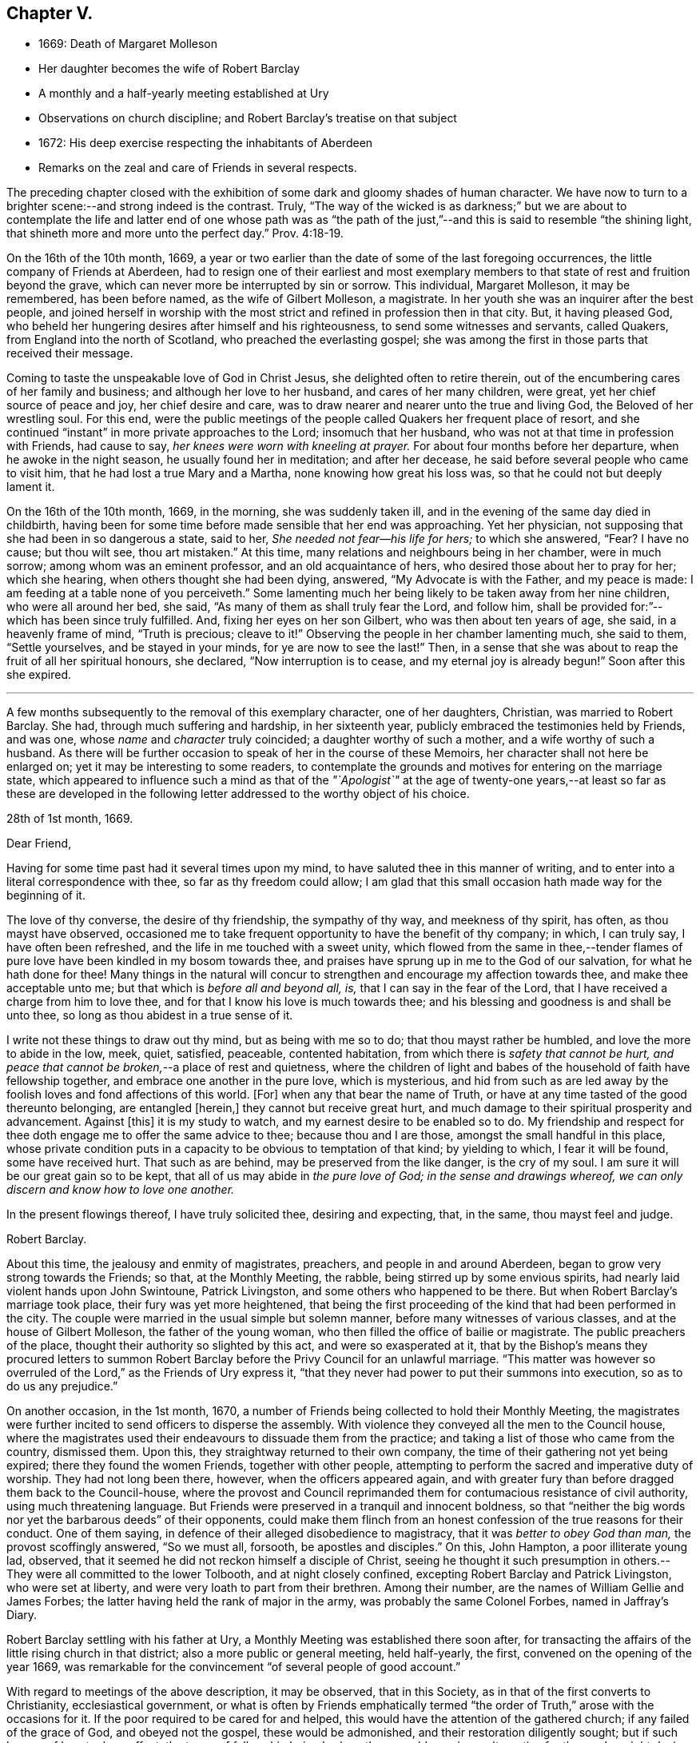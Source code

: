 == Chapter V.

[.chapter-synopsis]
* 1669: Death of Margaret Molleson
* Her daughter becomes the wife of Robert Barclay
* A monthly and a half-yearly meeting established at Ury
* Observations on church discipline; and Robert Barclay`'s treatise on that subject
* 1672: His deep exercise respecting the inhabitants of Aberdeen
* Remarks on the zeal and care of Friends in several respects.

The preceding chapter closed with the exhibition
of some dark and gloomy shades of human character.
We have now to turn to a brighter scene:--and strong indeed is the contrast.
Truly,
"`The way of the wicked is as darkness;`" but we are about to contemplate
the life and latter end of one whose path was as "`the path of
the just,`"--and this is said to resemble "`the shining light,
that shineth more and more unto the perfect day.`" Prov. 4:18-19.

On the 16th of the 10th month, 1669,
a year or two earlier than the date of some of the last foregoing occurrences,
the little company of Friends at Aberdeen,
had to resign one of their earliest and most exemplary members
to that state of rest and fruition beyond the grave,
which can never more be interrupted by sin or sorrow.
This individual, Margaret Molleson, it may be remembered, has been before named,
as the wife of Gilbert Molleson, a magistrate.
In her youth she was an inquirer after the best people,
and joined herself in worship with the most strict
and refined in profession then in that city.
But, it having pleased God,
who beheld her hungering desires after himself and his righteousness,
to send some witnesses and servants, called Quakers,
from England into the north of Scotland, who preached the everlasting gospel;
she was among the first in those parts that received their message.

Coming to taste the unspeakable love of God in Christ Jesus,
she delighted often to retire therein,
out of the encumbering cares of her family and business;
and although her love to her husband, and cares of her many children, were great,
yet her chief source of peace and joy, her chief desire and care,
was to draw nearer and nearer unto the true and living God,
the Beloved of her wrestling soul.
For this end,
were the public meetings of the people called Quakers her frequent place of resort,
and she continued "`instant`" in more private approaches to the Lord;
insomuch that her husband, who was not at that time in profession with Friends,
had cause to say, _her knees were worn with kneeling at prayer._
For about four months before her departure, when he awoke in the night season,
he usually found her in meditation; and after her decease,
he said before several people who came to visit him,
that he had lost a true Mary and a Martha, none knowing how great his loss was,
so that he could not but deeply lament it.

On the 16th of the 10th month, 1669, in the morning, she was suddenly taken ill,
and in the evening of the same day died in childbirth,
having been for some time before made sensible that her end was approaching.
Yet her physician, not supposing that she had been in so dangerous a state, said to her,
_She needed not fear--his life for hers;_ to which she answered, "`Fear?
I have no cause; but thou wilt see, thou art mistaken.`"
At this time, many relations and neighbours being in her chamber, were in much sorrow;
among whom was an eminent professor, and an old acquaintance of hers,
who desired those about her to pray for her; which she hearing,
when others thought she had been dying, answered, "`My Advocate is with the Father,
and my peace is made: I am feeding at a table none of you perceiveth.`"
Some lamenting much her being likely to be taken away from her nine children,
who were all around her bed, she said, "`As many of them as shall truly fear the Lord,
and follow him, shall be provided for:`"--which has been since truly fulfilled.
And, fixing her eyes on her son Gilbert, who was then about ten years of age, she said,
in a heavenly frame of mind, "`Truth is precious; cleave to it!`"
Observing the people in her chamber lamenting much, she said to them,
"`Settle yourselves, and be stayed in your minds, for ye are now to see the last!`"
Then, in a sense that she was about to reap the fruit of all her spiritual honours,
she declared, "`Now interruption is to cease, and my eternal joy is already begun!`"
Soon after this she expired.

[.small-break]
'''

A few months subsequently to the removal of this exemplary character,
one of her daughters, Christian, was married to Robert Barclay.
She had, through much suffering and hardship, in her sixteenth year,
publicly embraced the testimonies held by Friends, and was one,
whose _name_ and _character_ truly coincided; a daughter worthy of such a mother,
and a wife worthy of such a husband.
As there will be further occasion to speak of her in the course of these Memoirs,
her character shall not here be enlarged on; yet it may be interesting to some readers,
to contemplate the grounds and motives for entering on the marriage state,
which appeared to influence such a mind as that of the _"`Apologist`"_ at
the age of twenty-one years,--at least so far as these are developed in
the following letter addressed to the worthy object of his choice.

[.embedded-content-document.letter]
--

[.signed-section-context-open]
28th of 1st month, 1669.

[.salutation]
Dear Friend,

Having for some time past had it several times upon my mind,
to have saluted thee in this manner of writing,
and to enter into a literal correspondence with thee, so far as thy freedom could allow;
I am glad that this small occasion hath made way for the beginning of it.

The love of thy converse, the desire of thy friendship, the sympathy of thy way,
and meekness of thy spirit, has often, as thou mayst have observed,
occasioned me to take frequent opportunity to have the benefit of thy company; in which,
I can truly say, I have often been refreshed,
and the life in me touched with a sweet unity,
which flowed from the same in thee,--tender flames of pure
love have been kindled in my bosom towards thee,
and praises have sprung up in me to the God of our salvation,
for what he hath done for thee!
Many things in the natural will concur to strengthen
and encourage my affection towards thee,
and make thee acceptable unto me; but that which is _before all and beyond all, is,_
that I can say in the fear of the Lord,
that I have received a charge from him to love thee,
and for that I know his love is much towards thee;
and his blessing and goodness is and shall be unto thee,
so long as thou abidest in a true sense of it.

I write not these things to draw out thy mind, but as being with me so to do;
that thou mayst rather be humbled, and love the more to abide in the low, meek, quiet,
satisfied, peaceable, contented habitation,
from which there is _safety that cannot be hurt,
and peace that cannot be broken,_--a place of rest and quietness,
where the children of light and babes of the household of faith have fellowship together,
and embrace one another in the pure love, which is mysterious,
and hid from such as are led away by the foolish loves and fond affections of this world.
+++[+++For]
when any that bear the name of Truth,
or have at any time tasted of the good thereunto belonging, are entangled +++[+++herein,]
they cannot but receive great hurt,
and much damage to their spiritual prosperity and advancement.
Against +++[+++this]
it is my study to watch, and my earnest desire to be enabled so to do.
My friendship and respect for thee doth engage me to offer the same advice to thee;
because thou and I are those, amongst the small handful in this place,
whose private condition puts in a capacity to be obvious to temptation of that kind;
by yielding to which, I fear it will be found, some have received hurt.
That such as are behind, may be preserved from the like danger, is the cry of my soul.
I am sure it will be our great gain so to be kept,
that all of us may abide in _the pure love of God; in the sense and drawings whereof,
we can only discern and know how to love one another._

In the present flowings thereof, I have truly solicited thee, desiring and expecting,
that, in the same, thou mayst feel and judge.

[.signed-section-signature]
Robert Barclay.

--

About this time, the jealousy and enmity of magistrates, preachers,
and people in and around Aberdeen, began to grow very strong towards the Friends;
so that, at the Monthly Meeting, the rabble, being stirred up by some envious spirits,
had nearly laid violent hands upon John Swintoune, Patrick Livingston,
and some others who happened to be there.
But when Robert Barclay`'s marriage took place, their fury was yet more heightened,
that being the first proceeding of the kind that had been performed in the city.
The couple were married in the usual simple but solemn manner,
before many witnesses of various classes, and at the house of Gilbert Molleson,
the father of the young woman, who then filled the office of bailie or magistrate.
The public preachers of the place, thought their authority so slighted by this act,
and were so exasperated at it,
that by the Bishop`'s means they procured letters to summon Robert
Barclay before the Privy Council for an unlawful marriage.
"`This matter was however so overruled of the Lord,`" as the Friends of Ury express it,
"`that they never had power to put their summons into execution,
so as to do us any prejudice.`"

On another occasion, in the 1st month, 1670,
a number of Friends being collected to hold their Monthly Meeting,
the magistrates were further incited to send officers to disperse the assembly.
With violence they conveyed all the men to the Council house,
where the magistrates used their endeavours to dissuade them from the practice;
and taking a list of those who came from the country, dismissed them.
Upon this, they straightway returned to their own company,
the time of their gathering not yet being expired; there they found the women Friends,
together with other people,
attempting to perform the sacred and imperative duty of worship.
They had not long been there, however, when the officers appeared again,
and with greater fury than before dragged them back to the Council-house,
where the provost and Council reprimanded them for
contumacious resistance of civil authority,
using much threatening language.
But Friends were preserved in a tranquil and innocent boldness,
so that "`neither the big words nor yet the barbarous deeds`" of their opponents,
could make them flinch from an honest confession of the true reasons for their conduct.
One of them saying, in defence of their alleged disobedience to magistracy,
that it was _better to obey God than man,_ the provost scoffingly answered,
"`So we must all, forsooth, be apostles and disciples.`"
On this, John Hampton, a poor illiterate young lad, observed,
that it seemed he did not reckon himself a disciple of Christ,
seeing he thought it such presumption in others.--They
were all committed to the lower Tolbooth,
and at night closely confined, excepting Robert Barclay and Patrick Livingston,
who were set at liberty, and were very loath to part from their brethren.
Among their number, are the names of William Gellie and James Forbes;
the latter having held the rank of major in the army,
was probably the same Colonel Forbes, named in Jaffray`'s Diary.

Robert Barclay settling with his father at Ury,
a Monthly Meeting was established there soon after,
for transacting the affairs of the little rising church in that district;
also a more public or general meeting, held half-yearly, the first,
convened on the opening of the year 1669,
was remarkable for the convincement "`of several people of good account.`"

With regard to meetings of the above description, it may be observed,
that in this Society, as in that of the first converts to Christianity,
ecclesiastical government,
or what is often by Friends emphatically termed "`the
order of Truth,`" arose with the occasions for it.
If the poor required to be cared for and helped,
this would have the attention of the gathered church; if any failed of the grace of God,
and obeyed not the gospel, these would be admonished,
and their restoration diligently sought; but if such honour of love took no effect,
the terms of fellowship being broken,
there would remain no alternative for those who might desire to be of Christ,
but to withdraw from such brother, and acknowledge him not, in a religious sense,
by so endearing a tie.
In like manner,
would other subjects of interesting concern demand
the watchful eye and wise decision of a body,
whose Head "`is not the author of confusion but of peace.`"
In England, such measures had been generally adopted among Friends in the year 1667,
at the recommendation of George Fox;
but it does not appear that in Aberdeen any settled plan of this kind took effect,
until the commencement of the year 1672; when,
(to use the language of one of their ancient records)--"`Friends in Aberdeen and thereabout,
being increased and prospered of the Lord,
both as to their number and growth in the Truth, did,
in an unanimous love and zeal for the blessed Truth, and its work and service,
set up a Monthly Men`'s Meeting for affairs,
in administering true and righteous judgment among themselves in all things,
and taking care of the poor, etc.; and appointed a register or record book,
to be hereafter carefully kept,
for recording what is _condescended upon_ at these meetings:
to which book eleven men Friends and fourteen women did set down their names,
as belonging to that meeting.`"

The legitimate objects and extent of church government,
appear to have been very early and clearly made out to the view of some Friends; indeed,
no sooner were they constituted as a distinct religious body,
than the need of established order became evident to them,
and their minds were enlightened and instructed upon the subject.
A strong instance of this,
is furnished us in the individual experience of Robert Barclay; who,
not many years after his own convincement,
and at a time when the revival of such primitive and wholesome discipline,
might be said comparatively to be in a state of infancy,
wrote his admirable Treatise in its favour.
The original title, as it stood at length, was, "`The Anarchy of the Ranters,
and other Libertines, the Hierarchy of the Romanists, and other pretended Churches,
equally refused and refuted, in a twofold Apology for the Church and people of God,
called in derision Quakers.
Wherein they are vindicated from those that accuse
them of confusion and disorder on the one hand,
and from such as calumniate them with tyranny and imposition on the other; showing,
that as the true and pure principles of the gospel are restored by their testimony,
so is also the ancient apostolical order of the church of Christ,
reestablished among them, and settled upon its right basis and foundation.`"
This piece appears to have been written about the year 1674,
the author being then not above twenty-six years of age.
The compiler of [.book-title]#A Short Account of the Life and Writings of Robert Barclay,#
says respecting it,--"`The work has passed through several impressions;
and as its title when abridged to the few words,
'`The Anarchy of the Ranters,`' conveys little or no information of its contents,
the Yearly Meeting lately ordered an additional title to be prefixed, namely,
'`A Treatise on Christian Discipline.`' It is a work worthy of general perusal;
and particularly claims the attention of all persons,
who think it their duty to be active in supporting
and executing the discipline of the church.`"
To the above may be subjoined the observation of the writer of his life
in the [.book-title]#Biographia Britannica,#--"`A very curious and instructive work,
in which he with much solidity and perspicuity lays open the causes,
and displays the consequences of superstition on the one hand,
and fanaticism on the other, clearing the Quakers from both.`"
It is unquestionable, that the soundness and cogency of his arguments,
though often attempted to be overthrown, have stood unshaken; while the views of those,
who, from one generation to another,
have been rightly engaged in this respect to uphold "`the ark and the testimony,`"
have been not only confirmed but enlarged by consulting so sterling a production.
+++[+++see Appendix, O.]

With regard to this yet youthful author, some evidence has been given,
how early and how powerfully his soul was affected with a sense of the Truth,
and its inestimable value.
Though surrounded by temporal blessings, and now enjoying that chief one,
a pious and devoted partner, it does not appear that, on such accounts,
he considered himself at liberty to surrender up the ripening
powers of manhood to selfish ease or supineness;
but rather, that he received these gifts as so many tokens of Divine favour,
as marks of promotion to further trust and responsibility, as fresh signals for grateful,
vigorous engagement in the warfare of life.
Indeed, (to use the language of his grandson,
from whose Memoir much of this delineation is obtained,) as though he
had a foresight of the shortness of his time in this state of being,
he _"`posted`"_ through those affairs, which he thought himself concerned to perform,
with equal alacrity, wisdom, and meekness.

Having now described one of the productions of his pen,
and at a preceding page having given some account
of his _Apology,_ it may here be further noticed,
that all his publications, together comprising a folio volume of nine hundred pages,
were put forth in the course of the first nine years after his marriage,
between the age of twenty-two and thirty-one years.
Among his other works,
the [.book-title]#Catecthism and Confession of Faith# still continues to be from time to time reprinted,
and is found to be serviceable in explaining the religious tenets held by the Society.
It first appeared in 1673; previous to which time, as we have seen,
the Friends were confidently represented as despising and denying the Bible:
this compilation, formed entirely from the words of the Sacred Volume,
was intended to disprove such groundless assertions.
"`As the days in which we live,`" observes his biographer,
"`are marked by bold attempts to vilify the Scriptures; and as,
even _under our profession,_ there have been persons,
who have endeavoured to bring them into discredit,
thinking to succeed the more easily with a people,
who believe in the superior excellence of the Spirit;
it is peculiarly interesting to behold in what light Robert Barclay,
the able asserter of that superior excellence, viewed the Scriptures.
It is further interesting, because some persons have imagined,
that Robert Barclay himself countenanced opinions
not favourable to the Divine authority of the Scriptures.
His works, nevertheless, teem with references to Scripture authority.
He never shrinks from the test of Scripture, on disputed points; and in the present work,
he declares, that it is his design to let the simple words of Scripture, uncommented on,
be the advocates of the cause which he espouses.`"

It was not, however, by his pen alone,
that he endeavoured to serve the world and his Maker; he acted and suffered,
like a true reformer, for the honour of the great name.
Yet, since he kept only a slight diary of the transactions of his life,
with still less allusion in it to his religious feelings,
we are deprived of much that might have evinced the extent of his views of dedication,
and his fruitfulness as a branch of the true Vine.

In common with many of his fellow-honorers in the
glorious cause of spirituality and real holiness,
Robert Barclay came under that humbling description of exercise and service,
which often engaged them to testify, in various ways against the unsound, mixed,
and even corrupt profession of religion, in that day so much prevailing.
We are informed,
he gave up to obey the call to some hard and weighty requisitions of this kind;
sometimes visiting the congregations of such people, with a word of warning or rebuke.
On one occasion in particular, about the beginning of the year 1672, it was his concern,
under a strong sense of duty, _to pass through three of the principal streets of Aberdeen,_
clothed in sackcloth, after the manner of some of the ancient prophets,
and with similar motives.
After he had thus become "`a spectacle to men,`" he wrote
a short address to the inhabitants of that place,
explaining the nature of this exercise, which the reader will find is given in the Notes.
+++[+++see Appendix, P.]
The sweet savour appearing throughout this paper,
the consistency of the whole with sound reason, sobriety, and Christianity,
it is presumed, must at least call forth, in the perusal,
some sympathetic feeling from hearts that glow with love to souls,
and who long that Zion`'s prosperity may with increasing brightness go forth.

This action is branded,
by the writer of his life in the [.book-title]#General Biography,# with the name of enthusiasm,
and is even stigmatized with marks of contempt by his eulogist
in the [.book-title]#Biographia Britannica;# by each of them,
however, his sincerity is admitted.
But whatever may be the impression made on different readers,
according to their particular habits or mode of thinking,
with regard to this extraordinary act of an individual,
whose character stands too high to be attainted by evil imputation;
one point is clear,--that the everlasting Father of his people,
has in all ages deputed some of his children to be
as delegated shepherds over the flocks of his heritage,
and as lights in the midst of "`a crooked and perverse generation.`"
To these _he has ever committed a testimony, of some description or other,_
to be borne for his Truth`'s sake,--a standard to be upheld, in some especial manner,
against the course of the prince of darkness,
whose machinations and whose maxims are for the most part closely interwoven with,
and wrought into, the present constitution of mankind.
Of what primary importance, then, is it,
that each one of us should give the closest attendance upon those things,
that obviously make for our own peace of mind,
and individual progress in the life of Christ; rather than presume,
in such a case as that before us,
to define the precise line of testimony that may or may not be meted out to _another;_
especially where the uniform tenour of conduct and conversation,
must be allowed to place _that man in very near connection with his own Master,_
to whom he must, even in this life, either stand or fall.

But to bring to a close these digressive reflections.--In
the general history of this period,
there are circumstances recorded,
which strongly mark the decrepit state of vital religion and sound scriptural morality,
then existing as well in England as in Scotland; and it is not surprising,
that such wisdom and mercy as rules or overrules all things here below,
should raise up _remarkable instruments,_
to effect his own beneficent ends,--by restoring safe paths to walk in,
by improving the tone of piety, and thus renewing this portion of the face of his earth.
There was surely great occasion for these to be men of plain, uncompromising stamp,
that they might effectually do the work assigned,--as it were,
to _thresh the very mountains,_ to break up the tough and rugged ground,
and in other respects, as they might be commissioned, prepare anew the way of the Lord.

The public honorers raised up in this corner of the vineyard,
on which our attention is more exclusively fixed,
may be said to have been by no means few in number,
in proportion to that of the members generally;
and especially considering the small extent of district over which Friends were distributed.
Nor did the Lord of the vineyard spare to assign them instrumental
help in good measure _from other quarters;_
the records of their meetings often stating the names of numerous visitors from England,
whom the love of Christ and love to souls,
constrained to pass up and down among the flock,
confirming their spirit in these times of trial.
On one occasion, it would seem, that at a meeting for worship,
such as usually was held introductory to the consideration of their church affairs,
the showers of doctrine were so largely dispensed,
as to occupy nearly the space of seven hours,
and thus to preclude for that time the transaction of all other appointed business.

As "`a city that is compact together,`" or rather as a besieged people within it,
vigilance and alacrity,
with united cooperation for the safety and for the welfare one of another,
sometimes pleasingly shone forth at these meetings,
as well as zeal for the spread of the dominion of grace and truth.
When, in a particular case,
there had transpired some "`appearance of a breach
and separation`" in one or more of their number,
the others speedily and simultaneously met with the party,
all exceptions were thoroughly heard, and "`a plain reckoning`" ensued; after which,
as the record states,
"`to the praise of the Lord`'s free goodness and mercy to his poor people,
all differences were taken away, with much brokenness and tenderness of heart,
in embracing each other: for which blessed opportunity, Friends publicly and jointly,
in his own Spirit and life, returned praises to the Lord.`"
Such a successful illustration of the true honour of love,
in the spirit of meekness and of wisdom,
is not held up as one peculiarly confined to _that_ generation;--by no means;--rather
as an additional encouraging proof of the preciousness of brotherly admonition,
order, and concord in the body of Christ.

So, with regard to the promotion of the cause of Christianity,
and the furtherance of those that were looking towards Zion,
with faces thitherward turned, it is pleasing to find many instances, where Friends,
in the line of unreserved dedication, have held themselves open, with all readiness,
to entertain and give way to clear intimations of their duty in these respects.
Hence we find a minister in good estimation, George Gray of Caskieben,
about eight miles from Aberdeen, informing Friends at their Monthly Meeting,
of a people in his neighbourhood,
who _thirsted after_ the assemblies of this despised Society,
although they could not as yet "`well digest silent meetings;`" and what he desired was,
that Friends would consider their case, "`that if so be,
the Lord may be pleased to move some Friends +++[+++of Aberdeen]
to come thither;`" a meeting having, as he informed them,
been already appointed to be held twice in the month
at John Glennie`'s at Colliehill Mill on that account.

Connected with this last remark, is another circumstance worthy of preservation,
as follows: "`John Forbes, merchant in Ellon,
having left the preachers and public meetings there,
and come into the mid-monthly meeting, showed Friends,
that he had been before the Kirk Sessions, being cited for forsaking their ordinances,
as they call them; and that he had asserted their minister to be no minister of Christ,
neither these ordinances those of Christ`'s;
upon which he was cited to the Presbytery of Ellon: and withal,
having read a paper he had drawn, with which Friends have good union,
wherein many pertinent Scriptures were cited for several points of our testimony against
the common doctrine of the nation--Friends thought fit to go to Ellon next First day,
and keep a meeting in his house.`"
Accordingly, "`R. Barclay, G. Keith, D. Falconer, T. Mercer, A. Harper, J. Cowie,
T+++.+++ Milne, J. Skene, A. Somervill, and A. Skene went all to Ellon,
and kept a meeting in John Forbes`' house from half-hour
to twelve till the fourth hour in the afternoon;
where we had a good meeting, the people not only filling the room,
but flocking about the door and windows, which were purposely opened unto them.`"
About one month after this, John Forbes is requested on behalf of Friends,
to look out for some more convenient place for the congregation
who assemble at his house every First day,
_one half_ of their number not being able, it is said, to gain admittance.
